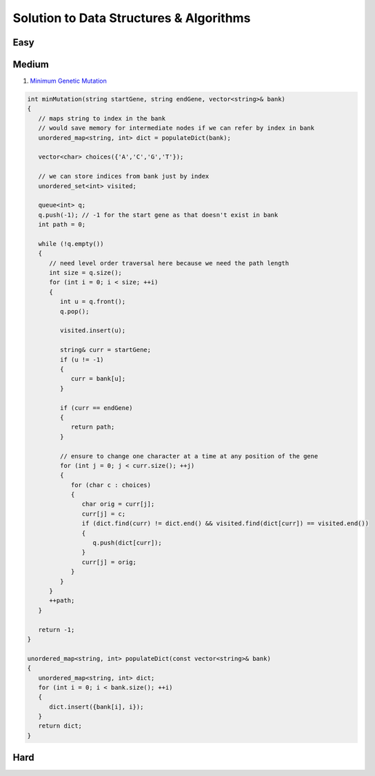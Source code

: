 Solution to Data Structures & Algorithms
=====

Easy
----------

Medium
----------

#. `Minimum Genetic Mutation <https://leetcode.com/problems/minimum-genetic-mutation/>`_

.. code-block:: c++
   
   int minMutation(string startGene, string endGene, vector<string>& bank) 
   {
      // maps string to index in the bank
      // would save memory for intermediate nodes if we can refer by index in bank
      unordered_map<string, int> dict = populateDict(bank);

      vector<char> choices({'A','C','G','T'});

      // we can store indices from bank just by index
      unordered_set<int> visited;

      queue<int> q;
      q.push(-1); // -1 for the start gene as that doesn't exist in bank
      int path = 0;

      while (!q.empty())
      {
         // need level order traversal here because we need the path length
         int size = q.size();
         for (int i = 0; i < size; ++i)
         {
            int u = q.front();
            q.pop();

            visited.insert(u);

            string& curr = startGene;
            if (u != -1)
            {
               curr = bank[u];
            }

            if (curr == endGene)
            {
               return path;
            }

            // ensure to change one character at a time at any position of the gene
            for (int j = 0; j < curr.size(); ++j)
            {
               for (char c : choices)
               {
                  char orig = curr[j];
                  curr[j] = c;
                  if (dict.find(curr) != dict.end() && visited.find(dict[curr]) == visited.end())
                  {
                     q.push(dict[curr]);
                  }
                  curr[j] = orig;
               }
            }
         }
         ++path;
      }

      return -1;
   }

   unordered_map<string, int> populateDict(const vector<string>& bank)
   {
      unordered_map<string, int> dict;
      for (int i = 0; i < bank.size(); ++i)
      {
         dict.insert({bank[i], i});
      }
      return dict;
   }
   

Hard
----------
